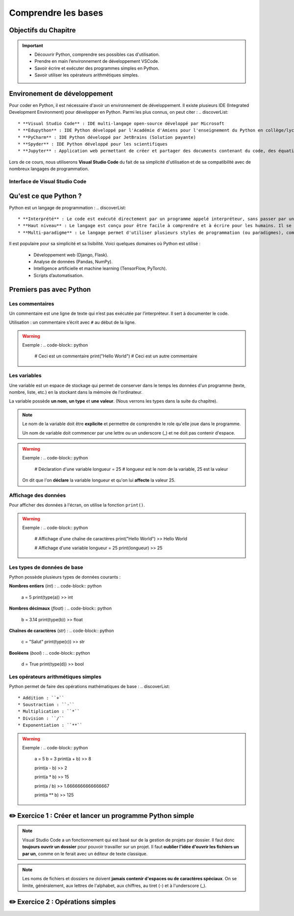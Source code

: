 .. slide::

Comprendre les bases
================

Objectifs du Chapitre
----------------------

.. important::
 - Découvrir Python, comprendre ses possibles cas d'utilisation.
 - Prendre en main l’environnement de développement VSCode.  
 - Savoir écrire et exécuter des programmes simples en Python.
 - Savoir utiliser les opérateurs arithmétiques simples.

.. slide::

Environement de développement
-----------------------------

Pour coder en Python, il est nécessaire d'avoir un environnement de développement. Il existe plusieurs IDE (Integrated Development Environment) pour développer en Python. Parmi les plus connus, on peut citer :
.. discoverList::
    * **Visual Studio Code** : IDE multi-langage open-source développé par Microsoft
    * **Edupython** : IDE Python développé par l'Académie d'Amiens pour l'enseignement du Python en collège/lycée
    * **PyCharm** : IDE Python développé par JetBrains (Solution payante)
    * **Spyder** : IDE Python développé pour les scientifiques
    * **Jupyter** : Application web permettant de créer et partager des documents contenant du code, des équations, des visualisations et du texte

.. slide::

Lors de ce cours, nous utiliserons **Visual Studio Code** du fait de sa simplicité d'utilisation et de sa compatibilité avec de nombreux langages de programmation.

.. slide::

Interface de Visual Studio Code
~~~~~~~~~~~~~~~~~~~~~~~~~~~~~~~
.. _vscode_interface:
.. center::

    .. image:: images/vscode_interface.svg
        :alt: Interface de Visual Studio Code

.. slide::

Qu'est ce que Python ?
-----------------------------

Python est un langage de programmation : 
.. discoverList::
    * **Interprété** : Le code est exécuté directement par un programme appelé interpréteur, sans passer par une compilation complète. Cela permet de voir les résultats rapidement, mais peut être un plus lent qu’un langage compilé.
    * **Haut niveau** : Le langage est conçu pour être facile à comprendre et à écrire pour les humains. Il se rapproche du langage naturel et cache les détails techniques de la machine (comme la gestion de la mémoire).
    * **Multi-paradigme** : Le langage permet d'utiliser plusieurs styles de programmation (ou paradigmes), comme la programmation orientée objet, la programmation fonctionnelle ou la programmation procédurale. Cela rend le langage plus flexible et adaptable à différents types de projets.

.. slide::

Il est populaire pour sa simplicité et sa lisibilité. Voici quelques domaines où Python est utilisé :

 * Développement web (Django, Flask).
 * Analyse de données (Pandas, NumPy).
 * Intelligence artificielle et machine learning (TensorFlow, PyTorch).
 * Scripts d’automatisation.

.. slide::

Premiers pas avec Python
-----------------------------

Les commentaires
~~~~~~~~~~~~~~~~

Un commentaire est une ligne de texte qui n’est pas exécutée par l’interpréteur. Il sert à documenter le code.

Utilisation : un commentaire s’écrit avec ``#`` au début de la ligne.

.. warning::

    Exemple :
    .. code-block:: python

        # Ceci est un commentaire
        print("Hello World") # Ceci est un autre commentaire

.. slide::

Les variables
~~~~~~~~~~~~~

Une variable est un espace de stockage qui permet de conserver dans le temps les données d'un programme (texte, nombre, liste, etc.) en la stockant dans la mémoire de l'ordinateur.

La variable possède **un nom**, **un type** et **une valeur**. (Nous verrons les types dans la suite du chapitre).

.. note::

    Le nom de la variable doit être **explicite** et permettre de comprendre le role qu'elle joue dans le programme.

    Un nom de variable doit commencer par une lettre ou un underscore (_) et ne doit pas contenir d'espace.

.. slide::

.. warning::

    Exemple :
    .. code-block:: python

        # Déclaration d'une variable
        longueur = 25 # longueur est le nom de la variable, 25 est la valeur

    On dit que l'on **déclare** la variable longueur et qu'on lui **affecte** la valeur 25.


.. slide::

Affichage des données
~~~~~~~~~~~~~~~~~~~~~~~~~~~~~

Pour afficher des données à l'écran, on utilise la fonction ``print()``.

.. warning::

    Exemple :
    .. code-block:: python

        # Affichage d'une chaîne de caractères
        print("Hello World")
        >> Hello World

        # Affichage d'une variable
        longueur = 25
        print(longueur)
        >> 25 

.. slide::

Les types de données de base
~~~~~~~~~~~~~~~~~~~~~~~~~~~~~

Python possède plusieurs types de données courants : 


**Nombres entiers** (*int*) :
.. code-block:: python
    a = 5
    print(type(a))
    >> int

**Nombres décimaux** (*float*) :
.. code-block:: python
    b = 3.14
    print(type(b))
    >> float

**Chaînes de caractères** (*str*) :
.. code-block:: python
    c = "Salut"
    print(type(c))
    >> str

**Booléens** (*bool*) :
.. code-block:: python
    d = True
    print(type(d))
    >> bool

.. slide::

Les opérateurs arithmétiques simples 
~~~~~~~~~~~~~~~~~~~~~~~~~~~~~

Python permet de faire des opérations mathématiques de base :
.. discoverList::

    * Addition : ``+``
    * Soustraction : ``-``
    * Multiplication : ``*``
    * Division : ``/``
    * Exponentiation : ``**``

.. warning::
    
        Exemple :
        .. code-block:: python
    
            a = 5
            b = 3
            print(a + b)
            >> 8
    
            print(a - b)
            >> 2
    
            print(a * b)
            >> 15
    
            print(a / b)
            >> 1.6666666666666667
    
            print(a ** b)
            >> 125

.. slide::

✏️ Exercice 1 : Créer et lancer un programme Python simple
------------------------------------------------------------

.. note::
    Visual Studio Code a un fonctionnement qui est basé sur de la gestion de projets par dossier.  
    Il faut donc **toujours ouvrir un dossier** pour pouvoir travailler sur un projet.  
    Il faut **oublier l'idée d'ouvrir les fichiers un par un**, comme on le ferait avec un éditeur de texte classique.

.. step::
    Commençons par créer un dossier nommé ``Intro_Python`` dans vos Documents. C'est dans ce dossier que vous aller stocker tous vos projets de programmation que vous allez réaliser dans le cadre de ce cours.

.. note::
    Les noms de fichiers et dossiers ne doivent **jamais contenir d'espaces ou de caractères spéciaux**. On se limite, généralement, aux lettres de l'alphabet, aux chiffres, au tiret (-) et à l'underscore (_).
    
.. step::
    Une fois ce dossier créé, créez un sous-dossier nommé ``Comprendre_les_bases`` de sorte à ce que vous ayez la structure suivante : ``Documents/Intro_Python/Comprendre_les_bases/``. Ouvrez ensuite ce dossier dans Visual Studio Code. (``Fichier`` -> ``Ouvrir un dossier``)

.. step::
    Créez un nouveau fichier Python en cliquant sur le bouton ``+`` (voir photo ci-dessous) dans l'explorateur de Visual Studio Code. Nommez ce fichier ``exercice1.py``.
    
    .. image:: images/vscode_new_file.png
        :alt: Créer un nouveau fichier Python
        :width: 40%

    .. note::
        Notez que c'est l'extension ``.py`` qui indique que le fichier est un fichier Python. Il est donc important de toujours respecter cette extension.

.. step::
    Dans la partie éditeur de Visual Studio Code, écrivez un programme qui déclare les variables suivantes :
    .. discoverList::
        * ``nom`` : contenant votre nom.
        * ``age`` : contenant votre âge.
        * ``taille`` : contenant votre taille en mètres.

    Puis, qui affiche un message vous présentant qui utilise ces variables, suivi ensuite du type de chacune des variables.

    Pour lancer votre programme, appuyez sur le bouton d'exécution du code tel que présenté :doc:`ici <bases#vscode_interface>`.
    Ou alors, vous pouvez utiliser le terminal intégré de Visual Studio Code en tapant ``python exercice1.py``. (N'oubliez pas de sauvegarder votre fichier avant de lancer le programme).

.. success::
    Vous savez donc maintenant comment créer, écrire et exécuter un programme Python.

.. slide::

✏️ Exercice 2 : Opérations simples
---------------------------------

.. step::
    Créez un nouveau fichier Python nommé ``exercice2.py`` dans le dossier ``Comprendre_les_bases``.

.. step::
    Écrire un programme qui demande à l'utilisateur deux nombres, puis affiche la somme, la différence, le produit et le quotient de ces deux nombres. (Aidez vous d'internet pour savoir comment demander des valeurs à l'utilisateur en Python, ou encore pour vous rappeler de ce qu'est un quotient 🙂).

.. success::
    Vous savez donc maintenant comment utiliser des opérateurs arithmétiques simples et comment demander des informations à l'utilisateur de votre programme.